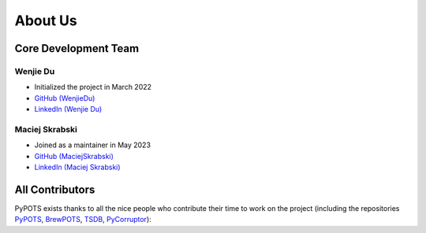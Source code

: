 About Us
========

Core Development Team
"""""""""""""""""""""

Wenjie Du
**********
- Initialized the project in March 2022
- `GitHub (WenjieDu) <https://github.com/WenjieDu>`_
- `LinkedIn (Wenjie Du) <https://www.linkedin.com/in/wenjie-du>`_

Maciej Skrabski
***************
- Joined as a maintainer in May 2023
- `GitHub (MaciejSkrabski) <https://github.com/MaciejSkrabski>`_
- `LinkedIn (Maciej Skrabski) <https://www.linkedin.com/in/maciej-skrabski-75595525a>`_


All Contributors
""""""""""""""""
PyPOTS exists thanks to all the nice people who contribute their time to work on the project (including the repositories
`PyPOTS <https://github.com/WenjieDu/PyPOTS/graphs/contributors>`_,
`BrewPOTS <https://github.com/WenjieDu/BrewPOTS/graphs/contributors>`_,
`TSDB <https://github.com/WenjieDu/TSDB/graphs/contributors>`_,
`PyCorruptor <https://github.com/WenjieDu/PyCorruptor/graphs/contributors>`_):

.. raw:: html

    <object data="https://pypots.com/figs/PyPOTS_contributors.svg">
    </object>

